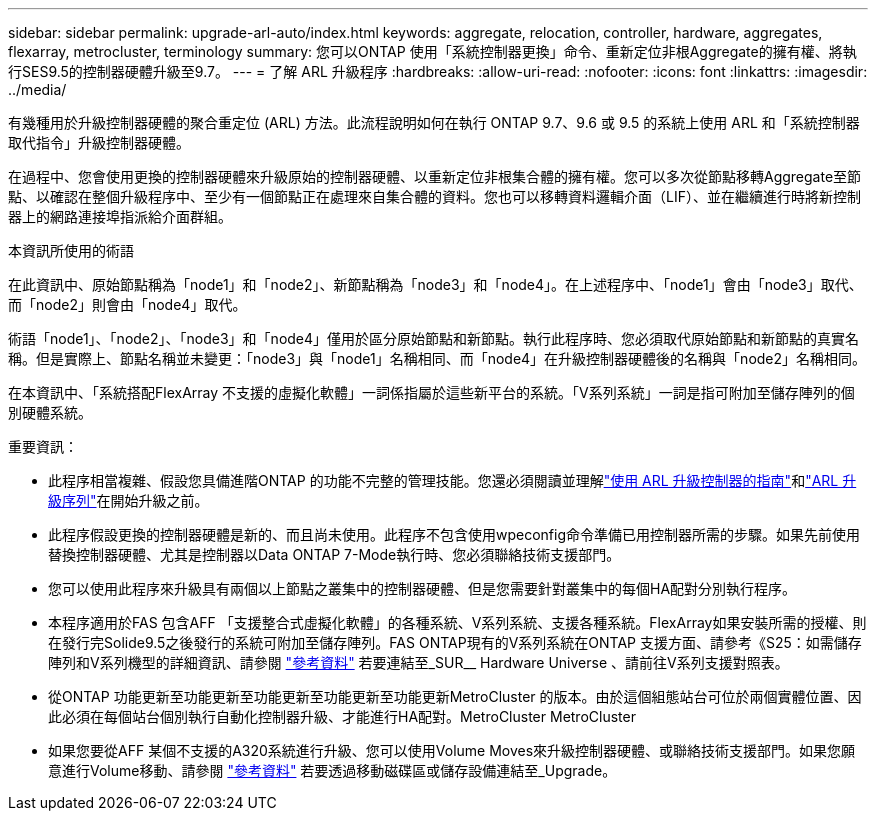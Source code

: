 ---
sidebar: sidebar 
permalink: upgrade-arl-auto/index.html 
keywords: aggregate, relocation, controller, hardware, aggregates, flexarray, metrocluster, terminology 
summary: 您可以ONTAP 使用「系統控制器更換」命令、重新定位非根Aggregate的擁有權、將執行SES9.5的控制器硬體升級至9.7。 
---
= 了解 ARL 升級程序
:hardbreaks:
:allow-uri-read: 
:nofooter: 
:icons: font
:linkattrs: 
:imagesdir: ../media/


[role="lead"]
有幾種用於升級控制器硬體的聚合重定位 (ARL) 方法。此流程說明如何在執行 ONTAP 9.7、9.6 或 9.5 的系統上使用 ARL 和「系統控制器取代指令」升級控制器硬體。

在過程中、您會使用更換的控制器硬體來升級原始的控制器硬體、以重新定位非根集合體的擁有權。您可以多次從節點移轉Aggregate至節點、以確認在整個升級程序中、至少有一個節點正在處理來自集合體的資料。您也可以移轉資料邏輯介面（LIF）、並在繼續進行時將新控制器上的網路連接埠指派給介面群組。

.本資訊所使用的術語
在此資訊中、原始節點稱為「node1」和「node2」、新節點稱為「node3」和「node4」。在上述程序中、「node1」會由「node3」取代、而「node2」則會由「node4」取代。

術語「node1」、「node2」、「node3」和「node4」僅用於區分原始節點和新節點。執行此程序時、您必須取代原始節點和新節點的真實名稱。但是實際上、節點名稱並未變更：「node3」與「node1」名稱相同、而「node4」在升級控制器硬體後的名稱與「node2」名稱相同。

在本資訊中、「系統搭配FlexArray 不支援的虛擬化軟體」一詞係指屬於這些新平台的系統。「V系列系統」一詞是指可附加至儲存陣列的個別硬體系統。

.重要資訊：
* 此程序相當複雜、假設您具備進階ONTAP 的功能不完整的管理技能。您還必須閱讀並理解link:guidelines_for_upgrading_controllers_with_arl.html["使用 ARL 升級控制器的指南"]和link:overview_of_the_arl_upgrade.html["ARL 升級序列"]在開始升級之前。
* 此程序假設更換的控制器硬體是新的、而且尚未使用。此程序不包含使用wpeconfig命令準備已用控制器所需的步驟。如果先前使用替換控制器硬體、尤其是控制器以Data ONTAP 7-Mode執行時、您必須聯絡技術支援部門。
* 您可以使用此程序來升級具有兩個以上節點之叢集中的控制器硬體、但是您需要針對叢集中的每個HA配對分別執行程序。
* 本程序適用於FAS 包含AFF 「支援整合式虛擬化軟體」的各種系統、V系列系統、支援各種系統。FlexArray如果安裝所需的授權、則在發行完Solide9.5之後發行的系統可附加至儲存陣列。FAS ONTAP現有的V系列系統在ONTAP 支援方面、請參考《S25：如需儲存陣列和V系列機型的詳細資訊、請參閱 link:other_references.html["參考資料"] 若要連結至_SUR__ Hardware Universe 、請前往V系列支援對照表。
* 從ONTAP 功能更新至功能更新至功能更新至功能更新至功能更新MetroCluster 的版本。由於這個組態站台可位於兩個實體位置、因此必須在每個站台個別執行自動化控制器升級、才能進行HA配對。MetroCluster MetroCluster
* 如果您要從AFF 某個不支援的A320系統進行升級、您可以使用Volume Moves來升級控制器硬體、或聯絡技術支援部門。如果您願意進行Volume移動、請參閱 link:other_references.html["參考資料"] 若要透過移動磁碟區或儲存設備連結至_Upgrade。

